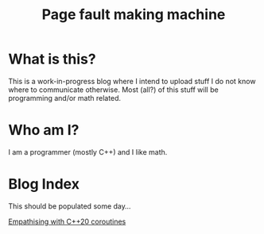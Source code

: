 #+title: Page fault making machine

* What is this?

This is a work-in-progress blog where I intend to upload stuff I do not know
where to communicate otherwise. Most (all?) of this stuff will be programming and/or
math related.

* Who am I?

I am a programmer (mostly C++) and I like math.

* Blog Index

This should be populated some day...

[[./empathising-with-c++20-coroutines/main.org][Empathising with C++20 coroutines]]
